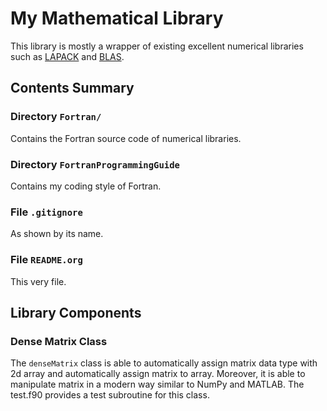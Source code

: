 #+AUTHOR: Jacob Zeyu LIU (liuzeyu271828@gmail.com)

* My Mathematical Library

This library is mostly a wrapper of existing excellent numerical libraries
such as [[http://www.netlib.org/lapack/][LAPACK]] and [[http://www.netlib.org/blas/][BLAS]]. 

** Contents Summary

*** Directory ~Fortran/~
Contains the Fortran source code of numerical libraries.

*** Directory ~FortranProgrammingGuide~
Contains my coding style of Fortran.

*** File ~.gitignore~
As shown by its name.

*** File ~README.org~
This very file.

** Library Components

*** Dense Matrix Class
The ~denseMatrix~ class is able to automatically assign matrix data type with
2d array and automatically assign matrix to array. Moreover, it is able to manipulate
matrix in a modern way similar to NumPy and MATLAB. The test.f90 provides a
test subroutine for this class.

